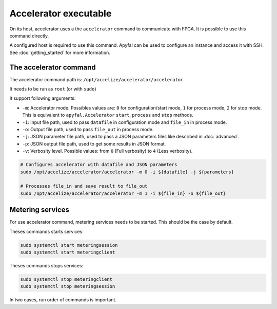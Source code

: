 Accelerator executable
======================

On its host, accelerator uses a the ``accelerator`` command to communicate with FPGA. It is possible to use this command
directly.

A configured host is required to use this command. Apyfal can be used to configure an instance and access it with SSH.
See :doc:`getting_started` for more information.

The accelerator command
-----------------------

The accelerator command path is: ``/opt/accelize/accelerator/accelerator``.

It needs to be run as ``root`` (or with ``sudo``)

It support following arguments:

- ``-m``: Accelerator mode. Possibles values are:
  ``0`` for configuration/start mode, ``1`` for process mode, ``2`` for stop mode.
  This is equivalent to ``apyfal.Accelerator`` ``start``, ``process`` and ``stop`` methods.
- ``-i``: Input file path, used to pass ``datafile`` in configuration mode and ``file_in`` in process mode.
- ``-o``: Output file path, used to pass ``file_out`` in process mode.
- ``-j``: JSON parameter file path, used to pass a JSON parameters files like described in :doc:`advanced`.
- ``-p``: JSON output file path, used to get some results in JSON format.
- ``-v``: Verbosity level. Possible values: from ``0`` (Full verbosity) to ``4`` (Less verbosity).

.. code-block:: bash

    # Configures accelerator with datafile and JSON parameters
    sudo /opt/accelize/accelerator/accelerator -m 0 -i ${datafile} -j ${parameters}

    # Processes file_in and save result to file_out
    sudo /opt/accelize/accelerator/accelerator -m 1 -i ${file_in} -o ${file_out}

Metering services
-----------------

For use accelerator command, metering services needs to be started. This should be the case by default.

Theses commands starts services:

.. code-block:: bash

    sudo systemctl start meteringsession
    sudo systemctl start meteringclient

Theses commands stops services:

.. code-block:: bash

    sudo systemctl stop meteringclient
    sudo systemctl stop meteringsession

In two cases, run order of commands is important.
